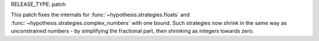 RELEASE_TYPE: patch

This patch fixes the internals for :func:`~hypothesis.strategies.floats`
and :func:`~hypothesis.strategies.complex_numbers` with one bound.
Such strategies now shrink in the same way as unconstrained numbers -
by simplifying the fractional part, then shrinking as integers towards
zero.
